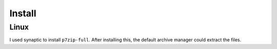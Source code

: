 Install
*******

Linux
=====

I used synaptic to install ``p7zip-full``.  After installing this, the default
archive manager could extract the files.

